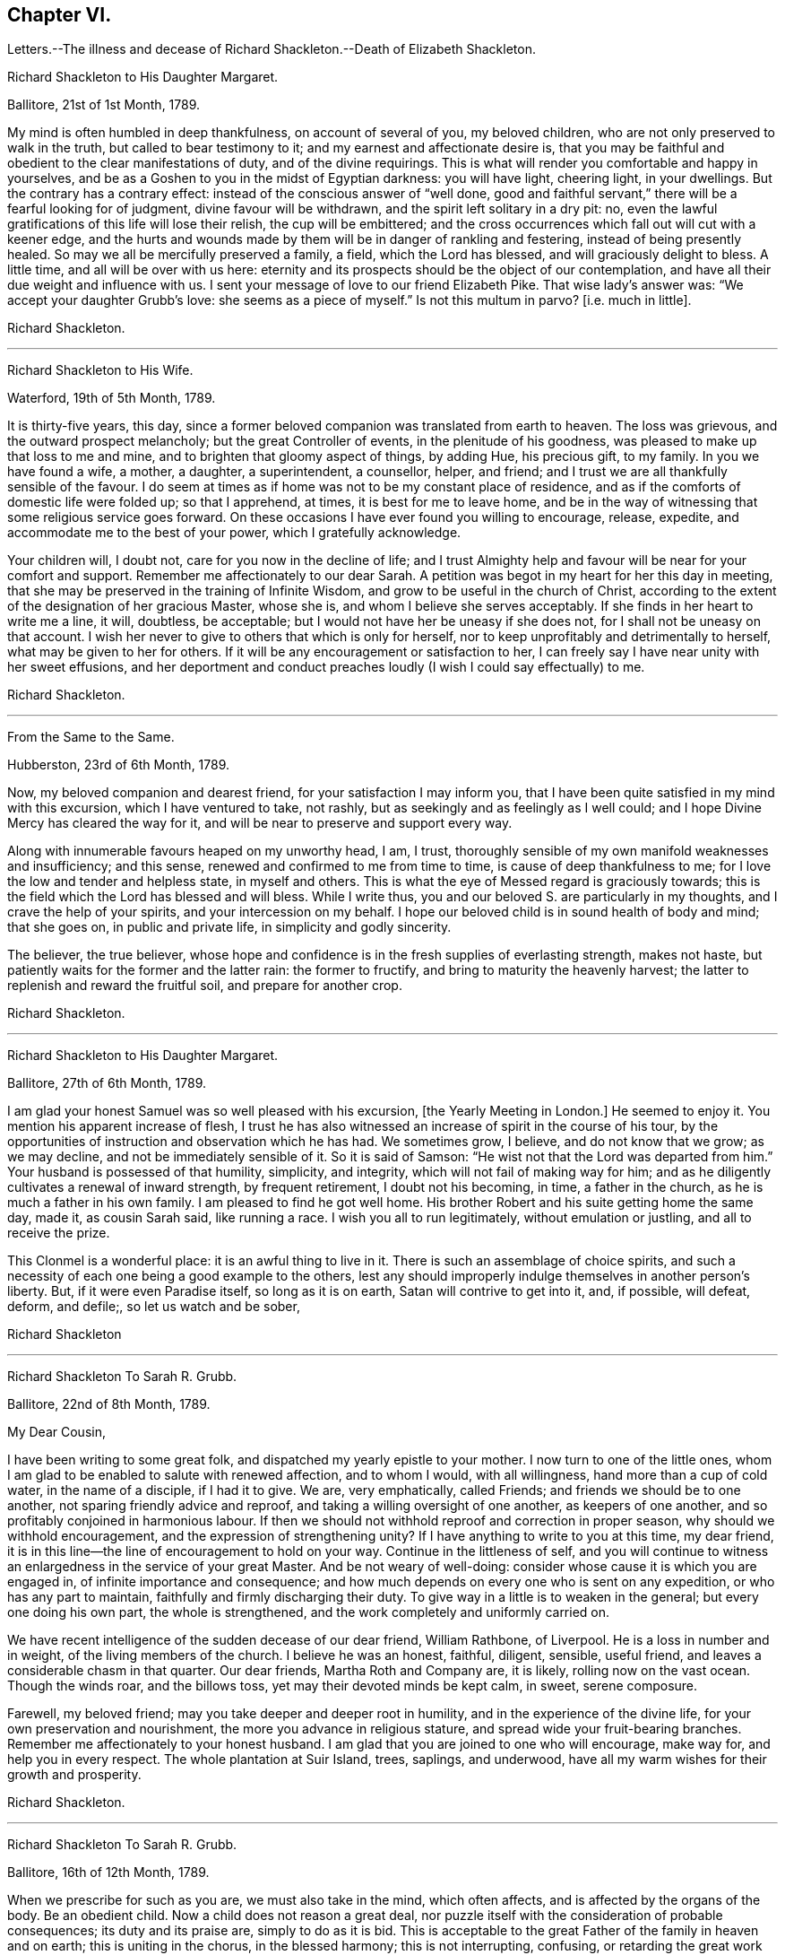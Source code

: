 == Chapter VI.

Letters.--The illness and decease of Richard Shackleton.--Death of Elizabeth Shackleton.

Richard Shackleton to His Daughter Margaret.

Ballitore, 21st of 1st Month, 1789.

My mind is often humbled in deep thankfulness, on account of several of you,
my beloved children, who are not only preserved to walk in the truth,
but called to bear testimony to it; and my earnest and affectionate desire is,
that you may be faithful and obedient to the clear manifestations of duty,
and of the divine requirings.
This is what will render you comfortable and happy in yourselves,
and be as a Goshen to you in the midst of Egyptian darkness: you will have light,
cheering light, in your dwellings.
But the contrary has a contrary effect: instead of the conscious answer of "`well done,
good and faithful servant,`" there will be a fearful looking for of judgment,
divine favour will be withdrawn, and the spirit left solitary in a dry pit: no,
even the lawful gratifications of this life will lose their relish,
the cup will be embittered;
and the cross occurrences which fall out will cut with a keener edge,
and the hurts and wounds made by them will be in danger of rankling and festering,
instead of being presently healed.
So may we all be mercifully preserved a family, a field, which the Lord has blessed,
and will graciously delight to bless.
A little time, and all will be over with us here:
eternity and its prospects should be the object of our contemplation,
and have all their due weight and influence with us.
I sent your message of love to our friend Elizabeth Pike.
That wise lady`'s answer was: "`We accept your daughter Grubb`'s love:
she seems as a piece of myself.`"
Is not this multum in parvo?
+++[+++i.e. much in little].

Richard Shackleton.

[.asterism]
'''

Richard Shackleton to His Wife.

Waterford, 19th of 5th Month, 1789.

It is thirty-five years, this day,
since a former beloved companion was translated from earth to heaven.
The loss was grievous, and the outward prospect melancholy;
but the great Controller of events, in the plenitude of his goodness,
was pleased to make up that loss to me and mine,
and to brighten that gloomy aspect of things, by adding Hue, his precious gift,
to my family.
In you we have found a wife, a mother, a daughter, a superintendent, a counsellor,
helper, and friend; and I trust we are all thankfully sensible of the favour.
I do seem at times as if home was not to be my constant place of residence,
and as if the comforts of domestic life were folded up; so that I apprehend, at times,
it is best for me to leave home,
and be in the way of witnessing that some religious service goes forward.
On these occasions I have ever found you willing to encourage, release, expedite,
and accommodate me to the best of your power, which I gratefully acknowledge.

Your children will, I doubt not, care for you now in the decline of life;
and I trust Almighty help and favour will be near for your comfort and support.
Remember me affectionately to our dear Sarah.
A petition was begot in my heart for her this day in meeting,
that she may be preserved in the training of Infinite Wisdom,
and grow to be useful in the church of Christ,
according to the extent of the designation of her gracious Master, whose she is,
and whom I believe she serves acceptably.
If she finds in her heart to write me a line, it will, doubtless, be acceptable;
but I would not have her be uneasy if she does not,
for I shall not be uneasy on that account.
I wish her never to give to others that which is only for herself,
nor to keep unprofitably and detrimentally to herself,
what may be given to her for others.
If it will be any encouragement or satisfaction to her,
I can freely say I have near unity with her sweet effusions,
and her deportment and conduct preaches loudly (I wish I could say effectually) to me.

Richard Shackleton.

[.asterism]
'''

From the Same to the Same.

Hubberston, 23rd of 6th Month, 1789.

Now, my beloved companion and dearest friend, for your satisfaction I may inform you,
that I have been quite satisfied in my mind with this excursion,
which I have ventured to take, not rashly,
but as seekingly and as feelingly as I well could;
and I hope Divine Mercy has cleared the way for it,
and will be near to preserve and support every way.

Along with innumerable favours heaped on my unworthy head, I am, I trust,
thoroughly sensible of my own manifold weaknesses and insufficiency; and this sense,
renewed and confirmed to me from time to time, is cause of deep thankfulness to me;
for I love the low and tender and helpless state, in myself and others.
This is what the eye of Messed regard is graciously towards;
this is the field which the Lord has blessed and will bless.
While I write thus, you and our beloved S. are particularly in my thoughts,
and I crave the help of your spirits, and your intercession on my behalf.
I hope our beloved child is in sound health of body and mind; that she goes on,
in public and private life, in simplicity and godly sincerity.

The believer, the true believer,
whose hope and confidence is in the fresh supplies of everlasting strength,
makes not haste, but patiently waits for the former and the latter rain:
the former to fructify, and bring to maturity the heavenly harvest;
the latter to replenish and reward the fruitful soil, and prepare for another crop.

Richard Shackleton.

[.asterism]
'''

Richard Shackleton to His Daughter Margaret.

Ballitore, 27th of 6th Month, 1789.

I am glad your honest Samuel was so well pleased with his excursion,
+++[+++the Yearly Meeting in London.]
He seemed to enjoy it.
You mention his apparent increase of flesh,
I trust he has also witnessed an increase of spirit in the course of his tour,
by the opportunities of instruction and observation which he has had.
We sometimes grow, I believe, and do not know that we grow; as we may decline,
and not be immediately sensible of it.
So it is said of Samson: "`He wist not that the Lord was departed from him.`"
Your husband is possessed of that humility, simplicity, and integrity,
which will not fail of making way for him;
and as he diligently cultivates a renewal of inward strength, by frequent retirement,
I doubt not his becoming, in time, a father in the church,
as he is much a father in his own family.
I am pleased to find he got well home.
His brother Robert and his suite getting home the same day, made it,
as cousin Sarah said, like running a race.
I wish you all to run legitimately, without emulation or justling,
and all to receive the prize.

This Clonmel is a wonderful place: it is an awful thing to live in it.
There is such an assemblage of choice spirits,
and such a necessity of each one being a good example to the others,
lest any should improperly indulge themselves in another person`'s liberty.
But, if it were even Paradise itself, so long as it is on earth,
Satan will contrive to get into it, and, if possible, will defeat, deform, and defile;,
so let us watch and be sober,

Richard Shackleton

[.asterism]
'''

Richard Shackleton To Sarah R. Grubb.

Ballitore, 22nd of 8th Month, 1789.

My Dear Cousin,

I have been writing to some great folk, and dispatched my yearly epistle to your mother.
I now turn to one of the little ones,
whom I am glad to be enabled to salute with renewed affection, and to whom I would,
with all willingness, hand more than a cup of cold water, in the name of a disciple,
if I had it to give.
We are, very emphatically, called Friends; and friends we should be to one another,
not sparing friendly advice and reproof, and taking a willing oversight of one another,
as keepers of one another, and so profitably conjoined in harmonious labour.
If then we should not withhold reproof and correction in proper season,
why should we withhold encouragement, and the expression of strengthening unity?
If I have anything to write to you at this time, my dear friend,
it is in this line--the line of encouragement to hold on your way.
Continue in the littleness of self,
and you will continue to witness an enlargedness in the service of your great Master.
And be not weary of well-doing: consider whose cause it is which you are engaged in,
of infinite importance and consequence;
and how much depends on every one who is sent on any expedition,
or who has any part to maintain, faithfully and firmly discharging their duty.
To give way in a little is to weaken in the general; but every one doing his own part,
the whole is strengthened, and the work completely and uniformly carried on.

We have recent intelligence of the sudden decease of our dear friend, William Rathbone,
of Liverpool.
He is a loss in number and in weight, of the living members of the church.
I believe he was an honest, faithful, diligent, sensible, useful friend,
and leaves a considerable chasm in that quarter.
Our dear friends, Martha Roth and Company are, it is likely,
rolling now on the vast ocean.
Though the winds roar, and the billows toss, yet may their devoted minds be kept calm,
in sweet, serene composure.

Farewell, my beloved friend; may you take deeper and deeper root in humility,
and in the experience of the divine life, for your own preservation and nourishment,
the more you advance in religious stature, and spread wide your fruit-bearing branches.
Remember me affectionately to your honest husband.
I am glad that you are joined to one who will encourage, make way for,
and help you in every respect.
The whole plantation at Suir Island, trees, saplings, and underwood,
have all my warm wishes for their growth and prosperity.

Richard Shackleton.

[.asterism]
'''

Richard Shackleton To Sarah R. Grubb.

Ballitore, 16th of 12th Month, 1789.

When we prescribe for such as you are, we must also take in the mind,
which often affects, and is affected by the organs of the body.
Be an obedient child.
Now a child does not reason a great deal,
nor puzzle itself with the consideration of probable consequences;
its duty and its praise are, simply to do as it is bid.
This is acceptable to the great Father of the family in heaven and on earth;
this is uniting in the chorus, in the blessed harmony; this is not interrupting,
confusing, or retarding the great work of "`glory to God,
and good-will to men,`" but it is promoting and forwarding it,
according to the Divine will.
"`The stars in their courses fought against Sisera;`"
and of whatever degree in the heavenly host,
my beloved friend, you may esteem yourself to be,
(and I am sure I care not how little that is in your own eyes,) be encouraged
to persevere in unreserved dedication of all to the cause of Christ.
The kingdoms of this world seem in an unusual ferment;
and the bottom on which the false religions of it are founded, is altogether slight,
precarious, and uncertain.
Who knows how near the hour may be,
when it shall please the Omnipotent to rend the veil
which obscures the spiritual sight of mankind,
and to reveal himself to the human species in a more general way?
saying, as at the beginning of the creation, "`Let there be light, and there was light.`"
May you, who are called and chosen, and furnished for the Master`'s service,
be disencumbered, and ready willingly to run on his errands, with an "`Here am I,
send me;`" diligently attending to the fresh pointings and directions of wisdom,
in the course of your service.
So will the great and glorious work be likely to prosper in your hands,
and your peace will run down as a river in the present life,
bearing and supporting your spirits till you are conveyed
to the ocean and fulness of everlasting peace and joy

Richard Shackleton.

[.asterism]
'''

Richard Shackleton to His Daughter Margaret.

Ballitore, 5th of 2nd Month, 1790.

We are mercifully favoured here with pretty good health, except our sweet,
dear little Peggy, who does not yet rub through her complaints;
but as diligent means are used for her restoration,
we cherish a hope it may prove consistent with the Divine will to bless the same.
However that may be, submission and resignation are our duties.
Much severer trials may yet await us,
than the translation of the spirit of an innocent child,
from a scene of conflict and danger, to everlasting safety and happiness.

I think you are quite right in paying all proper attention
to the facilitating your husband`'s leaving home,
and getting the benefit of solemn feasts as well as yourself.
Those who are often much hampered with worldly cares
are necessarily covered with the dust of them.
They need to be often shaken from this dust,
that it may not lie so long as to sully their garments.
Turning the back to the world for a season, and giving up to those solemnities,
I believe, are often attended with beneficial consequences.
The women dwell more ex-officio in the quiet habitation,
are less exposed to the spots of the world.
I am glad to be well assured that your husband and you earnestly
seek each other`'s improvement in the best things,
and are as desirous each for the opportunity of the other`'s spiritual advantage,
as his or her own.

Richard Shackleton.

[.asterism]
'''

Richard Shackleton To Sarah R. Grubb.

Ballitore, 11th of 2nd Month, 1790.

My Dear Cousin,

Your last written communications to me, dated the 1st day of this year,
were very acceptable.
The extracts of letters received from France, and from our dear friend Rebecca Jones,
were a highly-pleasing treat;
and all this furnished at a time when you were wading in the deeps,
engaged with sore conflict of mind, and wrestling for a mixture of condescending mercy.
To think of fitting out an entertainment for me in such circumstances,
was an argument of true friendship and true humility;
and your increase in these two respects, is a particular object of my desire for you,
both for my sake and your own.
Well, dear friend, you were helped over that mountain also,
the visit to Kinsale and the prison there.
I congratulate you thereupon, and expect you will be still further instructed,
disciplined, and modelled, by these further sufferings and rejoicings;
so that you will become more and more an obedient child, ready at a beck to run,
and do the will of your Father who is in heaven.
I was, and am also glad at heart,
that our beloved E. P. is so completely reduced and moulded--so willing to be anything,
as well as nothing.
Well, it is certainly the most spiritually-politic way:
it saves the poor creature a great deal of trouble, to give up at once;
not to be trifling and tampering about articles of capitulation,
but surrender at the discretion of the conqueror.
Salute that dear child, for my wife and me, with much affectionate nearness.
I wrote to her in answer to her last.
If she has any good news to tell me, I care not how soon she communicates it;
if the contrary, I have a heart willing to share in her troubles.

How closely are even the favoured of Heaven sometimes tried,
about the means of providing outward necessaries! that their diligence in worldly
business and their fervency of spirit may be stimulated at the same time;
that they may be stirred up to exercise an assiduous, prudent care in their occupations,
and yet be taught that the fruit of their labour depends
altogether on Him who alone can give the increase.
There is a need of more fathers and mothers among us;
such as seek not the sordid gain of preeminence; but who,
though men in religious understanding, are children, as to a humble, happy,
tractable disposition of mind: such as are meek, compassionate, benevolent, forgiving,
preferring others before themselves; or, in a word, such as have put on Christ,
and keep on them that blessed clothing.
I hear with much satisfaction, one good report or other of some of you thereaway.
I wish the babes and sucklings may be strengthened to do their part;
for a great deal depends on that class thriving, and doing their duty.
To be mercifully preserved from material injury, in passing through the child`'s state,
affords good hopes of arriving at the measure of stature and capacity,
designed by Infinite Wisdom.
I like the last communications from France which you sent me.
When you hear from that visited, agitated country,
I doubt not you will be kind enough to communicate.

Desiring your continued increase in good, and expecting to be favoured with a visible,
manual token of your remembrance, when a favourable coincidence shall fall out,
with dear love to you and cousin Robert,

I remain your very affectionate kinsman,

Richard Shackleton.

[.asterism]
'''

Richard Shackleton To John Thorp.

Ballitore, 14th of 3rd Month, 1790.

It is not a time for servants who have been trained in a holy discipline,
fitted and prepared by various previous dispensations,
instructed to know the Master`'s will, and practised in the performance of it:
it is not a time for such to be as idle, indifferent spectators, serving themselves,
and neglecting the Master`'s business.
The cause which the Son of God introduced upon earth,
which he promulgated by his own authority, confirmed by miracles,
and sealed by his blood; a cause which involves in it life and immortality,
and everything that is truly good in time and in eternity;
this is certainly to be faithfully espoused, and diligently promoted among men,
according to the ability imparted.
So thought our predecessors, and left behind them a most striking example of diligence,
fortitude, perseverance, and patience in grievous and long-continued sufferings.
They knew that the term of this life was short,
and that what they had in commission to the people
of that generation was of infinite importance;
so that they lost no time in delivering their Lord`'s message,
and forwarding his business with care, fidelity, and dispatch.
"`Go and do likewise.`"

I gratefully accept the salutation of my honoured friend, Sarah Taylor,
and I also accept her excuse for not writing to me.
She has done what she could, (I believe,) through a long life,
in a far more noble and useful line;
and I would not begrudge her now to sit down and
eat the fruits of her industry--to tarry at home,
and divide, among her friends and neighbours,
the precious spoil won by her honest services.

Richard Shackleton.

[.asterism]
'''

Richard Shackleton to His Daughter Sarah.

Ballimurry, 14th of 4th Month, 1790.

I cannot say when I shall get home.
I mean to do all about staying and going, as well as I can;
and I have a hope that a way will be cast up for poor, blind me, that will be best.
I have been hitherto mercifully and graciously helped; and therefore,
if I be preserved from evil,
I trust the same kind hand will continue to support and direct.
It is my principal dependance.
I have little or no confidence in the flesh, in my own talents, abilities, or contrivance.

My poor families with you are the subject of my deep travail,
with earnest desires for your help,
and for the interference and blessing of Heaven among, and upon you;
particularly and especially your dear mother is the object of my faithful,
affectionate solicitude, who so generously and freely gives me up,
and takes care for me at home and abroad.
So may we be united and bound up together all in the spiritual relation,
mercifully taken and kept under the notice, and forming,
and direction of the heavenly hand,
all children of the same everlasting Father and Friend.
And may you, my dear Sarah, continue to be an example to us all in watchfulness,
innocence, simplicity, and dedication.
Look not too far before you;
take not into your view and contemplation too great a field of labour at a time,
which may intimidate and discourage you; but whatever little matter you find to do,
do it in the present might.
As was said to Moses, "`I Am has sent you.`"
Then retire to your own closet, and hearken to the secret intimations whispered there,
endeavouring to shut out all the redundance of reasoning and imagination,
which will be apt to intrude and mix there;
remembering that that which is born of the flesh is only flesh,
and profits nothing there;
flesh and blood not being capable of entering into the spiritual kingdom.

Richard Shackleton.

[.asterism]
'''

Richard Shackleton to His Wife.

London, 2nd of 6th Month, 1790.

Did I mention that this yearly meeting ordered a commodious place to be purchased,
and edifices to be erected here,
for the more convenient reception and holding of the yearly men`'s and women`'s meeting?
for which purpose they directed ten thousand pounds to be raised.
Though this was only an external matter,
yet it was carried through the meeting with such unanimity, dignity,
and nobility of spirit, that all within me was prostrated in thankfulness,
as at the footstool of the throne as when the outward temple was to be built,
and the people offered so willingly.
I more and more find this yearly meeting lie close to my heart.

Richard Shackleton.

[.asterism]
'''

Richard Shackleton To Sarah R. Grubb.

On her setting out on her second visit to the continent.

London, 5th of 6th Month, 1790.

My Dear Cousin,

I+++.+++ P. informing me that it was necessary to send the enclosed letter under a cover,
I thought I might as well write a few lines on the cover, as send it empty away.
I therefore take the opportunity of saluting you with my best love,
and intimating to you the continued increase of near affection for you.
I believe that the more any are devoted and dedicated
to the promotion of the Christian cause,
and the more diligently they labour therein, that they feel in a stronger degree,
not only the effectual help of the Great Master to their spirits,
but the help of the spirits of their friends, brethren, and sisters.
And as you have set such an example of unreserved submission to the divine will,
and obedience to the heavenly call,
I doubt not your being borne up through the service before you,
to the glory of the great Name,
and the propagation of the blessed gospel of Christ among men.
Rejoice then, my beloved friend, that you are honoured with a part of the ministry;
continue to let it be as your food and drink, your ordinary food,
to do the will of Him who sent you, and to accomplish your allotted share of his work.

I love to reside in the humble valley, and that the precious dew may lie upon my branch.
And thus I wish you, my beloved friends, enlisted, accoutred, engaged,
and committed in the most glorious cause which ever dignified human nature;
that in the nothingness of self, and abasement of the creature,
you may receive your fresh supplies of spiritual
ability from the sole source of all right,
religious qualification.
And if in some places there is not an ear to hear, no opportunity to scatter, go forward,
bearing the precious seed.
I am ashamed to take the liberty thus to write to my superiors;
but interpret it as the effusion of simplicity and love.
Do let us know how you get on every way.
Many are deeply interested in your welfare, and among those,

Your truly affectionate friend and kinsman,

Richard Shackleton.

[.asterism]
'''

Richard Shackleton to His Daughter Margaret.

Ballitore 8th of 7th Month, 1790.

My Dear Margaret,

I have indeed abundant and renewed cause of thankfulness to our Almighty Benefactor,
for his gracious protection still extended,
and his safe conduct of a very poor and helpless creature, home to my family and friends.
I have also humbly to acknowledge the daily supplies every way afforded,
profitable to me, for doctrine, for reproof, for correction,
for instruction in righteousness: thus the rod and the staff, administered in wisdom,
alternately rectify and regulate, assist and comfort;
and so poor pilgrims move along under repeated convictions
of their own infirmities and insufficiency,
and under a renewed experience of continued mercy and divine aid.
The yearly meeting of London seems like a home or habitation to my spirit.
I am dipped there, I trust, in some degree, into the state of the Christian cause,
and engaged in a travail, and secret,
silent wrestling for a blessing on the endeavours of the
faithful in this day for the promotion of it:
this I look upon as my principal business there, though a good deal of other matter,
relative to church-affairs, falls to my lot besides,
and calls for diligent exertion of my best abilities.
Upon the whole, my dear Margaret, I do hope this most important cause gains ground;
and that, though there still remain some fruitless, sapless trees in the wood,
yet a great number of promising young plants have taken strong root downwards,
and are shooting vigorously upwards.
Much depends on their preservation from any annoyance--on their upright growth,
and bearing each their own kind of fruit in due season.
My journey to and from London, and temporary stops at sundry places,
as well as some few excursions in the neighbourhood of London,
were generally attended with satisfaction to my mind.
I renewed precious amity with old surviving friends;
and I met with opportunity of cultivating a pleasing
and profitable intimacy with some new ones.
I saw my friend Burke, had him awhile to myself, and admired and loved him afresh.

Richard Shackleton.

[.asterism]
'''

Richard Shackleton To Sarah R. Grubb.

Carlow, 19th of 7th Month, 1790.

My Beloved Cousin,

My wife and I, and several of us of this monthly meeting,
have been engaged a little at home, in a degree of like labour as engages you abroad.
We have been endeavouring to dress the garden already enclosed,
the soil of which is indeed poor enough, and weeds enow, rooted and running to seed,
in danger of disseminating their own prolific species,
to the deforming of the garden and the annoyance of the hopeful plants.
You are occupied in the wide and wild field,
where there is abundance of rough work to be done, access to be gradually made,
rubbish to be removed, stones to be gathered out,
and the gospel plough and harrow to be introduced.
I have at times been favoured to meet with you there in spirit,
and to desire a blessing on your work.
In so large a field of labour,
your work may indeed seem small and contemptible in your own rational view; but,
as it is said, "`Everything has a beginning,`" be not discouraged; do your part,
and that is enough for you.
Sow the seed in faith, and leave it under the blessing of the Heavenly Husbandman:
other labourers may be sent hereafter into the field, in the progress of the work,
with different tools and instruments, for further service.
The present time, the present might and ability, diligently and rightly employed,
are the most likely means for the business to be effectually promoted,
and for the securing and establishing your own peace, the precious penny,
the inestimable reward.
My fellow-labourers have left me here, as I am so far on my way to Youghall,
where the province meeting is to begin, the 25th instant;
and where I expect to meet with old James Christy, and John Gough,
and several other friends, in order to essay a beginning of the national visit,
which has been appointed here.
I understand John Gough has lately had an alarming paralytic stroke,
which nearly deprived him of the use of one side for some time;
but was so far recovered as to be able to attend their late quarterly meeting near Charlemont,
where he had very acceptable service,
appearing with increasing brightness in his Master`'s cause, who, I trust,
will strengthen him every way for this fresh service.
I love to see people so devoted, so dedicated, so set upon promoting the cause of Christ.

I hold myself much obliged, as I have been much gratified,
by your kind communication from Amsterdam, of the 1st instant.
Continue, my dearly beloved cousin, so to favour me; for you are precious with me,
and your preservation, and perseverance in well doing,
are among those subjects of solicitous travail which are interwoven with my best feelings.
Peace be to you, and peace to your helpers!
The Lord has helped, does, and will help you.

Richard Shackleton.

[.asterism]
'''

Richard Shackleton to His Daughter Margaret.

Ballitore, 23rd of 11th Month, 1790.

My Beloved Margaret,

It was very kind, in your situation, to take the trouble of writing.
We feel indeed for you, and wish it were in our power to afford you any relief.
We have none to send you except our advice, and that I believe you have no occasion for;
for you know where to look for help, and who it is that can say "`peace,
be still;`" and the storms in the moral, as well as in the elementary world,
obey his voice.
But it is often easier to give advice than to take it:
it is easy to recommend resignation; but when the trial comes home to us,
and the exquisitely tender feelings of nature are affected; then to say with the heart,
"`Your will be done!`" is to overcome indeed.
And yet such a victory over humanity may be gained,
and is often gained by the Lord`'s children, in their pilgrimage through this life;
and being strengthened by his love and his power, they can,
in all humility and gratitude, kiss the rod which chastises them, and bless the hand,
which in perfect, though unsearchable wisdom, both gives and takes away.
Our sympathy with you, my dear child, is strong; and our hope, I trust,
is not of the hypocrite, which perishes; our hope is, that you will, in the Lord`'s time,
be raised out of those pits of distress, and having been made a witness of deliverance,
will have experimentally to testify to the sufficiency of that arm of everlasting Power,
which could deliver in such sort,
and to encourage other travellers in the like tribulated path, to hold on their way.

Your son Abraham is in good health, through favour of Providence; a fine, sensible,
well-disposed boy, who, I trust,
will be a comfort and assistance to his worthy father and you.
When I speak of comfort,
I must consequently think of our dear Sarah R. Grubb whom
to have so near you must be pleasing and strengthening.
It is strikingly remarkable, of how singular and manifold service one person is,
whose good natural understanding is imbued with divine wisdom, and who,
in all humility and devotedness, goes on in simplicity, doing the great Master`'s will.
How great then must be the use, and how powerful the effect,
when many such are combined together, assisting and encouraging one another,
and assisted and encouraged by the Head of the church.
So that every individual should look well to themselves,
lest their failure to come properly forward should not only be to their own great loss,
but to the impoverishing and debilitating of the
general effort for promoting the common cause.
I hear that account has been received of the release of our dear friend, William Mathews,
from this warfare.
* * Now,
my dear M. with the one heart of two parents affectionately
solicitous for your happy release,
in due season, from every burden, and that all sorrows may, in the Lord`'s time,
be changed into joy, I bid you most tenderly and cordially farewell.

Richard Shackleton.

[.asterism]
'''

Richard Shackleton To S. G.

Ballitore, 25th of 11th Month, 1790.

My Dear Samuel,

This morning we received the account of my sweet
little grandson`'s transit from earth to heaven;
a happy exchange indeed for him,
without undergoing the troubles and running the risk of length of days.
But I know your tender heart will be grieved, and that such trials deeply affect you.
Let this reflection comfort you:
that your children thus removed are safe and well provided for,
and that you will have no tears to shed for their misconduct.
He who does all things in perfect wisdom, and knows what is best for us all,
thus orders respecting us, that we may by his humbling, refining dispensations,
be made what he would have us to be.

Richard Shackleton.

[.asterism]
'''

Richard Shackleton To Sarah R. Grubb.

Ballitore, 27th of 11th Month, 1790.

My Dear Cousin,

I often crave to be preserved from stealing, and taking the great name in vain; that is,
from unwarrantably and illicitly meddling with religious subjects;
and I hope it is under some of this awful covering and salutary fear,
that I endeavour to keep up a correspondence of this sort,
with a number of dear and intimate friends.
I consider that we have "`gifts differing according
to the grace that is given to us;`" that I have,
when at home, some leisure time; and that I find I have neither a cast, nor liking,
nor capacity for many ordinary affairs, which occupy many people`'s time and talents:
they attend to that which pleases them, and which they understand.
Why may not I attend to that which pleases me, and in which I wish to improve;
provided I neither hurt myself, nor anyone else?
I know that, as good economists, we should have a storeroom in our house,
in which things not needed for present use should be carefully locked up;
and that frugality and industry are very necessary qualities,
as the means of exercising liberality in due season.
To be frugal, not parsimonious; liberal, and not lavish;
is what I think we should endeavour to learn.
But why all this preface?

As I lay awake this morning, you occurred to me; and no wonder,
as you are the frequent companion of my thoughts; you seemed to me rather poor and low,
like myself, and I thought I would try if I could converse with you in this manner.
I do not need to make a flourish in praise of poverty; as some people,
instead of bowing down under, and bearing the cross,
appear to me to ride exultingly and ostentatiously upon it; but I want just to manifest,
by this little token, my sensibility and affectionate sympathy with you.
Neither do I need to give you advice on the occasion.
I am not so vain and foolish as to think you stand in need of my advice.
You are a trained servant,
and are acquainted by this time with your Master`'s ways and manner.
You have, though young in years, been long under his holy discipline,
and know that much exercise, conflict, and probation is continually to be gone through,
in order to be made "`perfect, thoroughly furnished unto all good works.`"
You have drunk deeply of divine consolation,
and you have known a walking in the light of the Lord; yes,
your path has been for a season as the shining light.
No wonder then that in turn you should not only be stripped of your priestly robes,
but compassed with the troubles and perplexities, which belong to us, as being flesh.
I believe, indeed, that those who ascend to the greatest heights of the holy hill,
and as instruments are made most eminently useful;
I believe that those have to descend proportionably into the lower parts of the earth,
and have the greatest need to experience a being buried with Christ,
by baptism into death.
Such is the frailty and fallibility of our compound natures,
that the great Author of them knows there is a necessity for our
undergoing repeated humiliations and abasement of self,
that we may know and feel, and be made thoroughly sensible of this important,
essential truth: that "`we are not sufficient of ourselves even to think any good thing,
as of ourselves, but our sufficiency is of God.`"

It is a considerable comfort to us, that you, my beloved cousin, are got home,
while our dear Margaret has been so tried.
She has lost her little John.
We are in anxious expectation about her, but our hopes overbalance our fears.
We trust that our gracious Benefactor will be mercifully
pleased to bring her through her dreaded conflict,
and restore her to her family, to her friends, and to the church;
which stands greatly in need of well-qualified, experienced, devoted, active members,
who have witnessed the dispensation of preparation for acceptable service.

Farewell, my beloved friend and cousin.

29th. This letter has been delayed; and we have, since it was written,
received the glad tidings that our dear M. had increased her family,
for which I desire to be favoured with a thankful heart.
By Elizabeth Pim`'s letter, I find several of you were bound for Cork.
I might indeed have thought of the quarterly meeting being to be there.
Once more, and evermore, my dear cousin, farewell!

Richard Shackleton.

The following letter, dictated by Sarah R. Grubb, four days before her decease,
in reply to the preceding from Richard Shackleton concludes this interesting correspondence.
Sarah R. Grubb was seized with a fever while at Cork, and died the 8th of 12th month,
1790.

Your salutation met me, though apparently out of course, in the right time;
being under impressions which make time and circumstances of little account,
compared with the unlimited consolations of the Spirit,
or a preparation to receive them at the Divine hand.
My soul, though encompassed with the manifold infirmities of a very afflicted tabernacle,
can feelingly worship, and rejoice in nothing more than this,
that the Lamb immaculate is still redeeming, by his precious blood, out of every nation,
kindred, tongue, and people; and making a glorious addition to the church triumphant,
whose names will stand eternally recorded in the book of life.
I express not these things from a redundancy of heavenly virtue,
but from the soul-sustaining evidence that, amidst all our weakness,
and conflicts of flesh and spirit,
an interest is mercifully granted in Him who gives victory over death, hell,
and the grave.

Sarah R. Grubb.

[.asterism]
'''

Richard Shackleton To Robert Grubb.

Ballitore, 28th of 12th Month, 1790.

Dear Cousin Robert,

I doubt not but you have had many affectionate, sympathizing,
consoling salutations from your numerous friends, in your present solitary state;
and should these be withheld,
yet you know where and in whom are hid all the fresh springs of true consolation,
as well as all the treasures of wisdom and knowledge;
yet I had a mind to throw in my mite of comfort,
having myself been tried in like manner with the privation of a bosom-friend,
and partner in the cares and comforts of this life, and a faithful, religious help-mate.
Infinite Wisdom indeed has seen fit to "`take away from you the
desire of your eyes with a stroke;`" but the reflection of your
having been favoured with so excellent a companion;
the recollection of the many pleasant, profitable seasons which you had together;
and a sense of the spiritual benefit which has accrued from your near connection,
must be at times attended with a savour,
and consolatory feeling which sweetens the bitter cup.
Your tender care of this eminent, honourable servant;
your attention to her needs of every kind;
and your constant promoting and assisting her in her progress in
the great work and service in which she was engaged on earth,
must also be a source of solid satisfaction to your mind,
in the frequent retrospect which you will have to take of
the time of your journeying together in the road of life.
So that I wish you, my dear cousin Robert, to be cheered, to look up,
to be encouraged to attend to the civil and religious
duties of the remaining part of your day;
and to endeavour, by your own spiritual growth in the root of Divine life,
and improvement in holy experience and right capacity for religious service, to make up,
according to your measure, in some part,
the great loss which the church militant has sustained,
by the translation of this noble and splendidly-useful instrument from earth to heaven.

Richard Shackleton.

[.asterism]
'''

Richard Shackleton to His Daughter Margaret.

Ballitore, 25th of 1st Month, 1791.

May we all be preserved objects of gracious, condescending regard;
and if it should please Infinite Wisdom to give any
of us an understanding in spiritual things,
and to qualify us at times a little to handle them, let us,
in all humility and reverence,
receive the commission and command as a favour far
transcending all worldly honours and emoluments;
let us not slight, nor regret, nor repine at the heavenly gift,
but gratefully attend upon it, and use our diligent endeavours to improve it,
to the honour of the giver;
that so our lives may flow on as comfortably as is
to be expected in this mixed state of existence,
under the renewed evidence of Divine approbation;
that we may leave vestiges and way-marks to the succeeding generations,
which they may safely and happily follow; and having had the high honour of being,
in any degree, engaged in the promotion of the reign and government of Christ on earth,
may be eternally happy with him in his heavenly kingdom.

Richard Shackleton.

[.asterism]
'''

From the Same to the Same.

Ballitore, 2nd of 3rd Month, 1701.

My Dear Margaret,

Your mother received yours of 26th ult.
and though you do not speak out, I cannot but think that you dared not stay at home;
so give up cheerfully, and come to this north country.
People may talk of the weight and influence, and respectability of age;
but if younger persons do not go forth in the service, and exert themselves,
the cause will suffer.
I am not for dragging you, my dear child, from your domestic concerns,
which are various and important; but if truth gently draw you,
and whisper that a duty is to be done,
I would have you follow its leadings and secret monitions.
He that made is all-sufficient to preserve: the kine, indeed,
must be allowed to low as they go; the natural part,
to regret the parting with the inexpressibly tender connections left at home;
but the ark of the testimony must be taken out of the land of the Philistines,
and blessed will they be with whom it rests.
So, my dear Margaret, be not dismayed, but if you have heard the call, go forth,
though it may be weeping: bear and scatter the precious seed,
according to heavenly direction, and there is no doubt but peace will be the crown.
Your sister Sarah holds herself in readiness to go with Mary Dudley.
I hope it is right, but I am sure it is a close trial to us.
I feel a soft part in my nature: nature must get vent.

Richard Shackleton.

In this year, (1791,) Mary, third daughter of Richard Shackleton,
was married to William Leadbeater.

Elizabeth Shackleton to His Son-In-Law Leadbeater.

Lurgan, 13th of 4th Month, 1791.

Dear William,

Having written to your mother, and the rest of our children in Ballitore,
I thought it would not be unacceptable to you to be remembered likewise in this manner.
So, my dear William, trouble comes to all the race of men:
it is the condition of our nature, and no doubt necessary for us.
May you and your dear companion not be too much wrapped up in each other,
but in the time of outward tranquillity, and respite from heavy affliction,
seek diligently to get settled in some hiding-place in that rock,
the inhabitants whereof find a shelter from the storms; yes,
and at times sing in secret for very joy of heart.
It will be a very capital favour to be rightly helped through the present service:
it is difficult and dangerous--requires meekness of wisdom indeed.
I wish that you, who are young, may keep very constantly going to school;
that so you may be learning more and more every day,
and be more and more qualified to understand and
to teach the living lessons of pure Christianity.
This knowledge is indeed worth aspiring after.
It comprehends life eternal: it is not seated in the head, the region of the imagination,
but it occupies the heart; and, like the sense of feeling, pervades the whole inward man.
You know, dear William, something of this Divine nature:
it was the precious sense of it which caused in you such a disrelish for insipid,
lifeless, outward, unsubstantial forms.
Continue to hunger and thirst after it, and it alone, and in due season you will be fed.
Be content, yes, glad to be preserved one of the babes in Christ,
who are nourished by the milk of the word;
and not one of the wise and prudent of this world,
from whom the gospel of life and salvation is impenetrably hid.

M+++.+++ W. shines in her gift; our dear M. G. in her line,
appears clothed with the spirit of the gospel;
dear S. W.`"s little effusions are very acceptable; R. G., I hope, well concerned.
So we are getting on as well as we can, cautious and fearful, that so we may do no hurt.

Richard Shackleton.

[.asterism]
'''

Richard Shackleton to His Wife.

Lurgan, 19th of 4th Month, 1791.

The good and gracious Master would favour and overshadow with his goodness, but vain,
vain man, letting in another power to rule and sway,
the rain from heaven falls unprofitably, as it were, on the troubled sea.
However, in this we have satisfaction, that we have laboured plainly, honestly, tenderly,
respectfully, and firmly, both publicly and privately,
in order to bring into the unity and harmony, and to defeat the enemy`'s designs;
but I fear little is effected, besides bearing our testimony against that which is wrong,
and lifting up the standard of peace and concord.
The Lord grant that the princes among the people may flock to it!
Then I believe religion would flourish in this flourishing province.
You may think, my dear love, from this description,
that we have had a troublesome time of it.
Meekness of wisdom was the word, and I hope it was in a good degree kept to;
but though Moses was the meekest of men, he was also an undaunted warrior,
and fought with ardour to get the enemy of the true seed cast out of the land.

The monthly meeting proved a favoured, owning, bowing season.

Richard Shackleton.

[.asterism]
'''

From the Same to the Same.

London, 12th of 5th Month, 1791.

Last afternoon I attended another sitting of the Committee on the Queries.
It is a very difficult job to get on with;
there is so much critical accuracy about choice of words.
I had to rub up my old Greek, and to give my interpretation of a word,
in the original language of the New Testament.
However, I felt the Power, which gathered us to be a people, near,
as they were framing and fashioning patterns for the discipline of the church;
and I bowed in humility and thankfulness to the Power, and travailed for a blessing,
on the endeavours used for the preservation and strengthening of
that which yet remains of glory and excellence among us.
My cry also was, and is, for wisdom,
that I may be instructed to behave myself aright in the house of God;
and if I meddle at all, that it may be with clean hands and a wise heart.
There is too much of the mere natural and superficial among us:
there is need of going deeper down than many do.
These things, the propagation and promotion of vital Christianity, are solemn, awful,
and ponderous.
Who is sufficient for them?
Not the wise and learned in the wisdom of this world;
not the rich and great in earthly possessions and rank;
not the prudent and crafty in human policy;
but those whose sufficiency is of and from the Lord Almighty,
who have no confidence in that part of themselves which appertains to the flesh;
who are as willing to be nothing as anything,
and who seek not themselves nor their own honour,
but the honour which comes from God only.
And such, I am persuaded, are still mercifully preserved.
It is not in the power of our nature to acquire the knowledge of the truth;
it is not in us to retain it in our experience; but we may very easily and readily,
as in a moment, dissipate, squander it away, and lose it forever.
Yes, while we preach to others; while we handle the law and support the testimony,
we may, without watchfulness and religious fear, become cast away from Divine favour,
and die to any sensations of good, or capacity to do good.
So let us fear as well as love, and be sure to take heed to ourselves first,
then to the flock, the sheep, and lambs of Christ,
if indeed we feel that we are appointed by the chief
Shepherd to take any oversight thereof.

Richard Shackleton.

[.asterism]
'''

Richard Shackleton to His Daughter Mary Leadbeater.

1791.

I earnestly desire your particular attention to your mother.
Bear with her infirmities, prevent her wishes, supply her needs,
and lighten my absence to her in every respect, as much as is in your power.
You know the tenderness of the conjugal tie, and therefore you will bear with me.
I am persuaded that your husband, who is the very model of good nature, humanity,
and equanimity, will do his part of this business.

Richard Shackleton.

[.asterism]
'''

Richard Shackleton to His Son.

London, 18th of 5th Month, 1791.

Alterations, changes, dismemberments, etc. will fall out in families.
May we each seek to get settled on that which is unchangeable;
that in whatsoever proportion prosperity and adversity, things pleasant and disagreeable,
be mingled in the cup of life,
we may take it patiently and resignedly at the Lord`'s hand.
So will it be a cup of blessings to us: we shall be strengthened with effectual help,
and take courage to proceed to the end of our journey;
where the great plus ultra will open upon us, where is no mixture, no sorrow, sighing,
nor sickness, but joy everlasting upon the heads of the faithful, devoted,
humble followers, of our Lord and Saviour Jesus Christ.
The close of the business last evening was the reading of the testimonies
concerning our late beloved Sarah Robert Grubb.
It was a very solemn time.
Joseph Gurney Bevan read audibly and feelingly:
Lewis Majolier stood by and looked on the writing as the other read,
that he might the better collect the sense of a language
in which he was but little versed.
When Joseph Gurney Bevan had finished reading,
L+++.+++ M. asked permission to add his verbal testimony, which he did in a few sentences,
very explicitly, properly, and feelingly.
Joseph Gurney Bevan interpreted for him, sentence after sentence, as the other spoke,
in a very clear, intelligible manner.
The solemnity was great, the audience was very large; and, I believe, much pleased,
and I hope edified by the whole transaction.
For my part I was favoured to feel deeply, and to mourn, as I would wish,
the church`'s loss.
So much for that bright star, now set forever to this lower world.

Richard Shackleton.

[.asterism]
'''

Richard Shackleton to His Daughter Margaret.

Colebrook Dale, 4th of 6th Month, 1791.

My Dear Margaret,

Believing it will be acceptable to you to hear from me,
I take up the pen at the house of our friend, Richard Reynolds, and have,
through the continued kindness of merciful Providence,
to inform you that I am in good health, enjoying the converse of friends,
whom I feel near to my heart,
and to whose hearts I have abundant reason to think I am nearly united.
Deborah Darby`'s presence would indeed consummate our social felicity;
but I believe she is rightly employed about her Master`'s business, from which,
neither the partiality of special friendship, nor maternal tenderness for her children,
who are here during school vacation, have attraction sufficient to draw her.
She and Rebecca Young are on their way from yearly meeting, visiting meetings, families, etc.
They are not likely to arrive here during our stay.
The yearly meeting was large, and, I hope, solemn.
I hope also that it was renewedly felt and experienced, that,
notwithstanding lamentable declension and dimness may be acknowledged,
our religious society is still owned a chosen people,
among whom the livery oracles are deposited,
the gifts and graces of the spirit are bestowed,
and the principles of pure and genuine Christianity are professed.

Much time had been previously employed, and during intervals continued to be employed,
about modelling new sets of queries: this furnished ample scope for argumentation, etc.
For my part, through the most merciful and gracious condescension of the Lord Almighty,
if in humble reverence I may so presume to say, I was satisfied,
having several times got down to my own hole in the rock,
the secret place of the stairs assigned me.
In that domicilium, that little mansion, I am not only content, but thankful to dwell.
May but the hand of Omnipotence preserve me there! for even
there the enemy will endeavour to make an entrance,
and defile, and defeat, and destroy if he can;
for that is the work of his cruelty and malice.

I doubt not that our beloved Elizabeth Pim would communicate to
you some intelligence respecting the women`'s yearly meeting,
etc. which her valuable sister G. would send her.
This dear sister grows, I hope, in a capacity for religious service,
and in the qualifications of a mother in Israel.
May they both grow together in the Lord:
so will their labours and their example be of singular use in their day,
and infinite and glorious will be their recompence of reward.

James Lecky, Anna Taverner, and I, set out from Worcester yesterday,
and arrived in the evening at this highly-favoured spot,
where we are most kindly and cordially entertained.
I expect we shall stay for the meeting here tomorrow,
and next day set off for Manchester, in order to pay a visit to dear Sarah Taylor, who,
we understand, appears to be near launching out of time, into, no doubt,
a blissful eternity.
If we can receive her last blessing, it may, perhaps, help us on our way.

And now, my beloved Margaret, having given you, historical, and all as it occurred,
I must draw to a conclusion.
You know that you are exceedingly near and dear to me,
and that your poor father`'s chief joy is to see, to be sensible,
that the children of the elect lady walk in the truth.
You have received a heavenly gift, let it be of whatever denomination it may.
What matters the name of it?
Attend upon it, prize it: it is the wisdom which is more precious than rubies.
Exercise it when the great Master bids; when he comes, calls for you, singles you out,
and puts you forth in any little service.
This is the way for the waters of this life`'s afflictions
to be changed into the wine of the kingdom,
and for the sorrows and perplexities of this world to be turned into heavenly joy.
Nothing short of hearkening and obeying will do; but diligently hearkening,
and faithfully obeying will do--will do all for you, and more than you can ask or think.

Farewell, my dearly beloved child.
Remember me affectionately to your worthy husband, sweet children,
all relations and friends.
I must particularize my dear E. P.

Richard Shackleton.

[.asterism]
'''

Richard Shackleton to His Wife.

Manchester, 7th of 6th Month, 1791.

Sarah Taylor, to all appearance, is not likely to hold out many weeks.
Good was evidently near her, and her door of utterance was open.
She spoke feelingly of that ocean of love and life,
which had been much the companion of her thoughts, and into which +++[+++I trust]
her cloudless sun was about to set forever.

We spent a few days at Colebrook Dale to satisfaction,
to which the company of R. R. did not a little contribute.

Richard Shackleton.

[.asterism]
'''

Richard Shackleton to His Daughter Margaret.

Ballitore, 23rd of 8th Month, 1791.

Who is exempt from trials and temptations?
This life is the field of battle,
and our most dangerous enemies are those of our own house.
May the lamp of God, in the temple of our hearts,
be kept still renewed and replenished with heavenly oil,
that we may have a clear sight of what is doing within us,
lest we should think otherwise of ourselves than we really are.
Purity of heart is a main qualification for any service in the church of Christ;
let us then use all diligence to obtain and retain this precious state.
"`Blessed are the pure in heart, for they shall see God.`"
They shall clearly discern the things which belong to his kingdom,
and when they speak of them, it will be of what they have seen with their spiritual eyes,
and what they have "`looked upon;`" what has been brought
by the Holy Spirit before their internal view,
as an object of contemplation for themselves,
and a subject which they are authorized to handle with clean hands,
and with hallowed lips to communicate to others.
Your effusions in this line, my dear M. according to the best of my apprehension,
are thus sanctified and commissioned.
I have had near unity with them, and I would have you, my dear child,
to "`thank God,`" that it has been his good pleasure thus to honour you with his commands;
and I wish you also to "`take courage,`" and proceed in the exercise of your gift.
Let your heart keep the commandments of wisdom, and the law of the spirit;
"`for length of days, and long life, and peace shall they add to you.`"

Farewell, my dear child; I am thankful that I am your affectionate father,

Richard Shackleton.

[.asterism]
'''

From the Same to the Same.

Ballitore, 22nd of 11th Month, 1791.

My Beloved Margaret,

I was favoured with your very acceptable letter,
and join you in gratitude for your getting so bravely home, and finding all so well.
Numberless are the favours, known and unknown, which we are made partakers of,
by the gracious interposition and ordering of our bountiful Creator and preserver.
May they all conspire to raise in us desires to serve him according to his will,
and may we manifest our gratitude by our filial obedience.

I gratefully and greatly admire at my enjoying so considerable a share of health.
Several of us attended our meetings for discipline at Carlow, the 18th inst.
A+++.+++ T. was with us, exercising her gift in public,
and completing what remained of her visit to families there,
which she has now performed throughout our monthly meeting.
Well, I do love to see business, the Lord`'s business, going forward,
and the youth stepping into their lots, lively, experimental witnesses,
of the power of an endless life; fresh, feeling, and full of good matter;
loving their Master, and willing to give that proof of it which he peculiarly required,
that is, to feed his lambs and his sheep.
A little longer time and we are numbered to the silent grave,
in common with all the generations which have been before us.
Let us then, while we are here,
seek for help to do our duty acceptably in the sight of our great judge, that so,
at the awful day of decision, our spirits, disrobed of this mortal clothing,
may hear the blessed sentence with unspeakable joy,
and be mercifully separated to eternal felicity.

Richard Shackleton.

[.asterism]
'''

Richard Shackleton to His Wife.

Mountmellick, 29th of 11th Month, 1791.

I know not how it may continue with me,
but I have hitherto felt more of the baptizing power of truth, I think, in this visit,
than I have usually experienced on like occasions.
I do not mean that I have found any increase of religious capacity to move in service,
but my spirit has been engaged in deep travail for the sake of the cause of Christ.
Indeed, this seems the business allotted me:
a silent travail and wrestling of spirit for my own preservation,
and for the return and restoration of our church,
which seems in danger of going back into the wilderness, out of which she came,
in former days, leaning upon her beloved.
It is painful indeed to see that there are so few, in most places,
qualified to answer the necessary calls and duties in religious society; but, I trust,
a number of the rising generation, being sensible that these things are so,
will be stirred up with a noble emulation and godly zeal,
for the promotion of this blessed cause;
in which they will have peace and the favour of their great Creator,
which is far beyond all that this world can afford.

Richard Shackleton.

[.asterism]
'''

Richard Shackleton to his Son.

12th Month, 1791.

It is marvellous how A. T. holds out in the depth of winter:
encompassed with bodily weakness and infirmities,
she struggles to get forward in the work pointed out to her, thinking it, no doubt,
her crown and high honour to be employed in advocating the cause of Christianity;
the most great and glorious which ever existed, or will ever exist among men.
There is much difference of sentiment, much conflict and contention among men,
respecting civil government; but few understand anything about the government of Christ.
His loyal subjects are very few:
very few qualified to espouse and promote his government,
though it is under his government alone that men can be safe, comfortable, and happy.
I wish the youth in our religious society would lay these things to heart,
in a general way, and that such of them as know and feel that those things are so,
would not reason with flesh and blood, nor be disobedient to the heavenly vision,
nor tarry behind the prophet, nor leave him;
but go with him in his successive progress to Bethel, to Jericho, and to Jordan, where,
having rent their own clothes in pieces, and occupied the mantle of the prophet,
(the covering of the spirit, the gift,
the qualification for service,) calling on the Lord God of Elijah,
they would know a dividing of the waters,
and a passing over into the several lots and portions of labour.
This is honour indeed, and worthy of the pursuit of immortal spirits.

The elders, the trained servants, the baptized, baptizing ministers,
are gone and going off the stage: "`Your fathers, where are they?
and the prophets, do they live forever?`"

Richard Shackleton.

[.asterism]
'''

Richard Shackleton to His Daughter Sarah, (Then Attending Samuel Neale.)

Ballitore, 28th of 1st Month, 1792.

We are much concerned that you have no more favourable
account to give us of our beloved Samuel Neale,
whose indisposition, and that of his dear wife, is deeply affecting to us.
His particular, kind, and frequent remembrance of me, is grateful to my heart,
which salutes him in affectionate sympathy,
and earnestly desires that he may be supported every way
under the pressure of the present pungent affliction,
and that my dear friend, his faithful wife, may experience like effectual help.

If we really, truly, and sincerely love the Master,
let us willingly give that testimony of it, which he himself requires;
let us be willing to feed his lambs and his sheep.
There is nothing like obedience, it is even preferred to sacrifice,
which itself is highly excellent.
Obedience makes the Almighty our friend, as Abraham was called God`'s friend:
obedience causes peace and tranquillity at home, without which life is insipid,
unpleasant, if not miserable.
So, my dear Sarah, continue to be a good, obedient child,
that I may continue to be a glad and grateful father.

Richard Shackleton.

[.asterism]
'''

From the Same to the Same.

Ballitore, 16th of 2nd Month, 1792.

Whatever symptoms may attend our dear friend`'s bodily disorder,
the symptoms which you report attending his mind, are salutary and comfortable.
It is a fine thing for him now, that in the time of his health and strength,
and active life, he considered the poor,
(the poor church,) and was willing to spend and be spent, that she might be enriched.
"`Blessed,`" says the royal Psalmist, "`is he that considers the poor;
the Lord will deliver him in time of trouble;
the Lord will strengthen him upon the bed of languishing:
you will make all his bed in his sickness.`"
Present us all to him, as a family that loves and respects him sincerely, and wishes,
if it be the Divine will, that he may yet be restored to his numerous friends,
and fill up his measure of service on earth,
that so he may obtain the full fruition of reward in heaven.
He is seldom out of our waking thoughts, and the best desires which we are capable of,
are fervent on his behalf, not doubting but that,
whatever way Infinite Wisdom shall be pleased to dispose, it will be well,
everlastingly well with him.

Richard Shackleton.

[.asterism]
'''

From the Same to the Same.

Ballitore, 29th of 2nd Month, 1792.

My Dear Child,

Last evening We received the sorrowful tidings of the decisive event,
for which your last had prepared us.
Present your mother and me, and all ours, as one joint family,
which unites in cordial love to, and affectionate sympathy with,
our dear afflicted friend, Sarah Neale.
I feel, I think, that she is supernaturally, effectually, supported in spirit,
under this great trial,
and that she can and does bless the hand which gave and takes away.
See, my dear Sarah, and learn confirmedly by her example,
how happy a circumstance it is to have been enabled to take
the yoke of Christ upon the neck in the early part life;
how such, in time of trouble, and when old age and infirmities increase, have an asylum,
a sanctuary to flee to, wherein they find protection and safety!

Richard Shackleton.

[.asterism]
'''

From the Same to the Same.

Ballitore, 12th of 3rd Month, 1792.

I would not have you be too concise, nor get a habit of concealing and suppressing,
under an apprehension that your communications are little worth.
There is danger on that hand; though, as it grows out of the stock of humility,
it may be said to be erring on the right side, not on the left.
But I would have my beloved Sarah err on no side, but keep in the middle way,
out of all extremes.
"`I +++[+++wisdom]
lead in the way of righteousness, in the midst of the paths of judgment.`"
It is a certain truth, that when any are engaged in the Lord`'s business,
and see the pointings of his hand to particular service,
much trouble would often be saved by simply making
use of the opportunity put into the hand,
and not deferring, procrastinating, and reasoning, till the vision fades,
the understanding becomes clouded, and the strength and spiritual animation is gone.

Richard Shackleton.

[.asterism]
'''

Richard Shackleton To John Thorp.

Ballitore, 3rd of 4th Month, 1792.

It is now above a year since I was favoured with
your very acceptable and instructive letter;
since which I have had the pleasure of personal conversation with you.
The sentiments expressed in your letter, very much accord with my own,
and confirm my experience, so that it seems needless to dwell upon them.
Indeed, as in conversation, so in thus writing, the fresh, unpremeditated,
rising subject, with the fresh life upon it, is only truly pleasing and edifying.

By this time you have felt the loss of your honoured mother, beloved sister,
and faithful friend, Sarah Taylor.
Such a loss is not immediately known to its full extent;
but I think these dispensations are peculiarly useful.
They tend to make the surviving, rightly-concerned, gifted individuals,
still more sensible of their weakness and insufficiency, being thus stripped of,
as it were, collateral strength.
They cause such, under this sense, more importunately to crave Divine help,
trembling for the ark of the testimony, lest in their time,
and while committed to their care, it should fall into the hands of the enemy.
So dwelling here, a growth and increase are, in due time, witnessed:
the little ones are made as Davids, and the Davids as the angel of the divine presence,
ministering joy and gladness,
and kindling those sacrifices which the Lord never did nor ever will despise.
Of what great importance then is it, my beloved friend, that you,
who have received gifts, should not only go down deep, but dwell deep; and,
seeing the works and wonders of the Lord therein,
bring up your stones of memorial from there.
A sound and living ministry is of unspeakable benefit to the church.
The Almighty can do all things by his own immediate power;
but it is his pleasure to make use of the instrumentality of men and women,
in gathering and preserving the Christian church.
Even the head of it desired his immediate followers to pray the Lord of the harvest,
that he would send forth labourers into his harvest.

I fear some too lightly estimate their own qualifications for religious services,
and so fall back in their ranks, and weaken the general cause;
and I fear that sometimes some of our elders, through an excess of caution,
lest they should lift up too much, have been deficient in cherishing as they ought,
and encouraging the "`babes and sucklings,`" out of whose mouth is to be perfected praise.
Therefore there is a necessity to wait to be endued
with that wisdom which is profitable to direct,
that so the understanding of the inward man may be properly illuminated;
and to have the spiritual senses of the inward man quickened and exercised,
that so the understanding may rightly judge of spiritual things.

We too have suffered a general loss in the removal of our friend and brother,
Samuel Neale.
He was a man of a free, open, generous,
candid spirit--of considerable property in the world.
He was a visited and called instrument, a chosen vessel, a brand plucked out of the fire.
He was a baptized and baptizing minister of the gospel,
who spent and was spent in his Master`'s service.
In the active part of his life he travelled on the evangelical errand,
in all parts of the world where Friends were then settled.
For some years last past he grew more infirm, and disabled by bodily disorders;
but bis love to the precious truth,
and his desire to promote the saving knowledge of it was such,
that he still struggled to get out, even among his distant friends.
In the last excursion of the sort which he made, I was with him,
and several other friends.
It was in consequence of an appointment of our half-year`'s meeting,
in which he was free to join.
I did not expect his long surviving that service, and marked the patience, meekness,
humility, and tenderness of his spirit, very much to my satisfaction.
To my satisfaction, also,
I was a witness to the stream of gospel life in which he ministered;
that life in which at the first "`he spoke trembling,
and exalted himself in Israel;`" that life in a remarkable manner
accompanied his effusions through the course of his religious movements,
for above forty years, and evidently crowned his religious labours.
As he was an early and intimate friend of mine, I cannot but feelingly,
though resignedly, mourn his loss.

Richard Shackleton.

[.asterism]
'''

Richard Shackleton to His Daughter Sarah.

Colebrook Dale, 12th of 5th Month, 1792.

It looks as if we should stay here today and tomorrow, as none of our company,
beside myself, have been here before; and this is a princely Seat of hospitality,
from which, and the curiosities of which, I am reluctant to hurry my companions away.
I trust I am in degree sensible who it is that has
turned the hearts of this people towards me,
and who has also given me this sensibility and sensation of humble gratitude:
and there is not a doubt, my dear Sarah,
but that if we be graciously preserved in the way of our duty,
we shall have as much room as will be good for us in the hearts of our fellow creatures.
It is said, I think, that when a man`'s ways please the Lord,
he makes even his enemies to be at peace with him.
How closely then must the sweet union of friends be rivetted in such a case!
May our ways, my dear child, be so directed as more and more to please the Lord;
then I am sure it will be happy for us; our increase will be unto holiness,
and the end everlasting life.

Christ washed the feet of his disciples,
previously to the command that they should wash the feet of one another.
How remarkably cleanness was insisted on, and prescribed under the Jewish dispensation,
and how absolutely necessary it is in these gospel times:
it is necessary not only for beauty, but for strength:
men of clean hands shall wax stronger and stronger.
I have done what I could for you, my dear children, by way of worldly provision.
If I had been more of one of this world`'s children,
probably I should have done more for you in that way.
I have done what I could; and I trust, if you look and lean aright,
He that was mercifully pleased to care and provide for me,
who (in my estimation) am more unworthy, will not fail to care and provide for you,
every manner of way.
Love, and aid, and cherish your dear mother, as you have done.

Farewell, my precious Sarah; your simplicity, faithfulness, and obedience, will, I hope,
ever unite you to my heart;
which earnestly desires (and desires nothing more for you all than)
that you may walk in the fear and wisdom of our great Creator.

Richard Shackleton.

[.asterism]
'''

Richard Shackleton to His Daughter Mary Leadbeater.

London, 19th of 5th Month, 1792 (Dies quern semper acerbum habebo.)^
footnote:[The day on which Richard Shackleton lost his first wife.]

The cordial welcome I received from my very kind friend +++_______+++,
was particularly grateful to me,
and the kindness and attention of his wife are renewedly imprinted on my heart.
Their children too; their children are like Friends`' children,
love the society of Friends,
and are settled in the habits in which they have been brought up; habits of humility,
reverence for the laws and ordinances established among us,
and love and respect for good men.
They are brought up as wise children, who make glad fathers and mothers.

When the mind is relieved and strengthened by supernatural aid, there is a submissive,
patient acquiescence with the divine will; a belief that all that the Lord does is right;
and a humble, stedfast hope, that having been graciously pleased,
in condescending goodness, to love his own (his called, visited, chosen,
preserved children) in the early, inexperienced part of life;
and having manifested his providential care, support,
and supplies throughout their journey, he will love them to the end.
So I hope your dear mother, my precious help-mate,
will not be permitted to sink below measure; but rely on,
and feel underneath the everlasting arm of sure help.
You will, I doubt not, continue to take all necessary, assiduous,
affectionate care of her; and her prospect, whether she looks backward or forward,
as to herself, seems, in my estimation, bright and clear;
so to all-wise and all-merciful Providence, I commit and commend you all.

Richard Shackleton.

[.asterism]
'''

Richard Shackleton to His Wife.

Clonmel, 2nd of 8th Month, 1792.

My nearest natural connections, present or absent, are the objects of my affectionate,
tender, solicitous care, and best thoughts.
I do not often make an excursion of this sort, to gratify paternal love;
but I thought long to get some of the conversation
as well as company of our beloved Margaret:
the latter I had some time ago, but it was attended with very little of the former.
I now and then am, at this season, much gratified with her lively effusions,
and I never was so much pleased with her little flock before.

Richard Shackleton.

[.asterism]
'''

Richard Shackleton to His Daughter Mary Leadbeater.

Clonmel, 4th of 8th Month, 1792.

It is very pleasing intelligence that your mother is as well as usual.
I hope she has by this time got her children with, and about her; and that they,
with the hope of the next generation after you, her grandchildren,
comfort and cherish her.
I wot uneasy at not hearing from some of you;
but a little matter lays my storm pulveris exigui jactu.
I continue, thank Providence, in good health; visiting my friends,
chatting with Margaret, and pondering at times about my own state,
and the state of others.
Providence best knows what is best for us.
He knows how to proportion what is called good and evil in this life,
so as that the aggregate may be most to our advantage; as said the royal psalmist:
"`How precious also are your thoughts unto me, O God!
How great is the sum of them.`"

Richard Shackleton.

[.asterism]
'''

Richard Shackleton to His Daughter Margaret.

Ballitore, 9th of 8th Month, 1792.

We should be pleased with intelligence concerning E. H.
M+++.+++ D. and E. P. a precious triumvirate gone on a high embassy.
It is comfortable to find that the Great Master is thus sending messenger after messenger,
on his holy errands; and that, notwithstanding our lapsed state,
so many are found worthy to be honoured with a commission from the Great King,
and willing to take as it were their lives in their hands, and run to and fro,
that the saving knowledge of God and Christ may be increased in the earth.
* *

Richard Shackleton.

[.asterism]
'''

From the Same to the Same.

Ballitore, 20th of 8th Month, 1792.

I expect to go to Mountmellick tomorrow, to attend the monthly meeting there next day,
and join in a visit to the provincial school.
My precious Margaret, farewell!

Richard Shackleton.

Withdrawn from the busier scenes of life, while their sun descended brightly,
Richard and Elizabeth Shackleton were solicitous,
not only for the welfare of their own family, and the society to which they belonged,
but for the race of mankind.
When Richard Shackleton returned home after journeys taken from motives of duty,
he returned with a thankful and cheerful heart,
although sometimes in tears-- tears springing from grateful sensations;
for he enjoyed all his comforts of every kind; desiring nothing but what was allowable;
and with pious resignation submitted to the bereavements,
which his susceptible nature poignantly felt.
He was indeed greatly favoured in domestic and social life;
and his own company and conversation, while it increased the happiness of all around him,
by that means also increased his own.
He delighted and instructed his associates, because he was humble and condescending:
the gentleman, the scholar, and the Christian were united in his character;
and it was also marked with a simplicity which derogated nothing
from the dignity that pure and undented religion confers.
It was not in the circles of his distant friends or acquaintance,
that this good man appeared to most advantage.
It was by his own fireside,
that his sweetness of temper and his unaffected piety beamed brightest.
His excellent wife was the constant object of his care and affection;
his children also were his companions and his confidents.
He showed them most of the letters which he wrote and received,
and expected like openness from them.
This gave him opportunity to correct their style and their hand-writing, etc.;
and also to judge of the characters of their correspondents,
and to encourage or discourage the friendships they seemed likely to form.
He disapproved the manner that some young persons got into of handling religious subjects,
with which their general conduct bespoke them to be little acquainted;
for though a nursing father to what was good,
he desired not to have this theme introduced without a deep sense of its awfulness.
He often read to his female audience while they sat at work;
and the subjects he chose were likely to "`form the manners, and to mend the heart.`"
Though religious writings, being preferred by him, were frequently introduced,
they were not forced upon his young hearers:
historical events and good moral poetry diversified this entertainment.
He often called to see his neighbours; and bis son`'s house was a second home,
where he loved and was beloved, and where he found his first paternal feelings revived;
while his little grandchildren flocked about him, "`and climbed his knees,
the envied kiss to share.`"
Oh the cheerfulness of a pure mind!
What innocent delight does it extract from every pleasant circumstance.
Whether granted to the happy possessor of such a spirit or to others,
it can appropriate all to its own enjoyment!

Though an almost imperceptible decay of memory,
apparently accompanying a numbness in her right arm, increased upon Elizabeth Shackleton,
these infirmities did not threaten her family with the sudden loss of her;
and Richard Shackleton was favoured with uncommon health,
which seemed to promise long life.
They were universally beloved, and their love was universal;
their years glided on in outward and inward peace, when the stroke of separation came;
grievous to survivors, but doubtless sent in mercy,
to call a faithful servant to meet his reward, and to take him from the evils to come.

Richard Shackleton returned from his last visit to his son and daughter Grubb,
the 8th of 8th month, 1792.
On the 21st he rose early, as he was accustomed to do, bathed, took leave of his family,
and, accompanied by a servant, set out on horseback, for Mountmellick,
to attend the committee for the provincial school.
He left home apparently in usual health and spirits; but his daughter Chandlee,
when he reached her house in Athy, six miles on the way,
thought he did not seem quite well.
However, he proceeded fourteen miles, to Mountmellick,
to the house of his friend John Gatchell.
Not apprehending that he was alarmingly ill, he sat one of the meetings;
but being obliged to go out of the next,
John Gatchell sent Richard Shackleton`'s servant back to Ballitore on the 24th,
to acquaint his family with his indisposition.
His son, and daughter Sarah, immediately went to him:
those who remained at home felt in full force the dread and anguish of suspense.
It was a state they had not long to endure.
It is painful to reflect upon these days; the messages backwards and forwards;
the visits of his children, distressed for both parents; his poor,
feeble wife overwhelmed with grief, and already on her journey to him,
when all was terminated.
This event caused a wide-spreading sorrow, wherever the dear deceased was known;
but bitter indeed were the tears of his wife and children: his little grandchildren too,
young as they were, could most of them feel the pang of separation.

[.asterism]
'''

The Testimony of Carlow Monthly Meeting, respecting Richard Shackleton,
though it alludes to circumstances in his life which
have been narrated in the foregoing memoir,
is here introduced, as containing some particulars of his last illness,
and affording proof of the estimation in which he was held by his friends.

Richard Shackleton was the only son of Abraham and Margaret Shackleton,
respecting whom honourable mention has been made
in a testimony given forth by this meeting,
and was born at Ballitore, the 28th of 7th month, (O. S.) 1726.
Discovering early an inclination for learning, Ins father, who kept a boarding-school,
had him instructed in the necessary qualifications
for assisting and succeeding him in that useful occupation.
An account of the visitations of Divine love mercifully extended to him,
is found in his own writing, in a letter to a near friend, conveying much instruction,
as follows:
"`God Almighty visited my spirit with a sense of his goodness (precious
above all things) in the very early part of my life,
as early as I think I have any remembrance.
He graciously renewed the same divine influence upon my soul,
at various seasons of my childhood and more advanced youth.
This sense and savour was everything needful to me; it was knowledge enough,
strength enough, joy and comfort in abundance:
while in possession of this I lacked nothing; all things as to me were right.
But temptations, suited to my cast and dispositions as a boy, were thrown in my way:
puerile amusements, reading unprofitable, vain books were spread before me,
and I was at times taken in the snare.
When the heart gave its preference to these gratifications, the heavenly guest withdrew,
and would not reside with such rivals.
Yet good and gracious was the Lord, who, notwithstanding my unfaithfulness,
would knock again for an entrance, and offer again to visit;
and as I opened the door of my heart,
(or rather He opened by his spirit,) he came in with the power of his judgments,
and by his operative word burned up the chaffy, combustible nature;
and this office being over, remained a flame of pure and heavenly joy.
So I experienced him to be not only a jealous God, but a consuming fire.
Thus, with these alternate visits and conflicts,
I went on till I grew to a more advanced stage of youth; then the subtle nets of glossy,
worldly wisdom, and the toils of youthful lasts, which war against the soul,
proved too strong for me,
and often carried my vessel back again down the stream of natural inclination.
Arrived at manhood, and being about to settle in life,
a high hand arrested me in my course, showed me my state of alienation,
and the impossibility of my making a happy progress without the Divine blessing: so,
in the sincerity of my heart, I obeyed the heavenly vision,
became as a fool among my companions, and an alien among my intimate acquaintance.
I sought retirement and the company of them who companied with Jesus.
My sincerity was seen by the great Creator,
and many were the baptisms I was baptized with in that day:
it was also felt by his approved servants,
and close was the fellowship cemented between many of their spirits and mine.
Thus I have gone on to this day and hour, on the same search, hungry and thirsty still;
not desiring anything so much as the bread of life for myself and my dear friends,
companions in the same travail.

Though possessed of superior natural abilities,
and adorned with the gifts and graces of the spirit, he did not value himself thereon;
but steadily advanced in his pilgrimage,
bowed down under a grateful sense of the numerous favours received at the Divine hand.
To his most intimate friends he frequently enforced the necessity of humility,
as the only safe situation to keep continually in; dreading lest himself,
or those he dearly loved, should by the stratagems of the enemy be drawn therefrom.
His naturally cheerful disposition being in great measure regulated by best wisdom,
he had much enjoyment of social and domestic comforts,
with which he was remarkably blest.
He was a kind, affectionate husband, a tender and careful father, a good neighbour,
liberal and generous,
especially exemplary in anything relating to the needs of our society.
But he was careful that his attention should not
be too long occupied by anything in this world.
Those who had the opportunity of minutely observing his conduct,
have often perceived him retiring from company,
to seek in secret a renewal of spiritual strength.
And we doubt not with like filial piety,
in the midst of his outward employ (which he conducted with great reputation)
he was engaged frequently to ask for Divine counsel and wisdom,
particularly when deprived by death of his highly-valued father.
He recommended to his friends a practice which he found beneficial to himself,
devoting a part of each evening to religious retirement:
the effects of such sacrifices were at times obvious in him,
his countenance indicating that he had been in the best company.

The prosperity of genuine Christianity was the object of his greatest solicitude:
for this his spirit was exercised in deep mental travail:
for this he was willing to be employed in any way consistent with Infinite Wisdom,
in private or more public labour.
He was particularly exemplary in a diligent attendance
of meetings appointed for the good order of the society;
and latterly, when at liberty from his outward occupation,
he almost constantly attended the yearly meeting in London.
He long filled with much propriety the weighty station of an elder.
As his dwelling was near the spring of divine refreshment,
he was often enabled to draw water for the benefit of others.
He was a man of great benevolence,
and the welfare of his fellow creatures was very near his heart,
frequently expressing his deep travail of spirit for the salvation of all mankind.
For the departure from ancient purity, obvious in our religious society,
he deeply mourned: on this account his tears were poured forth;
yet he was consoled in hope,
that through suffering and patience the church would
come forth from her wilderness state,
though he did not expect to see it in his day.

He was often engaged in family-visits in various parts,
and was earnest that the flock might be led into fresh and living pastures,
and feed securely beside the still waters.
He used to say that he esteemed it his honour to be allowed to tread these courts,
or to be employed on any little errand, as a boy or runner, about the house;
because in this house there was abundance of soul-sustaining
nourishment--there was bread enough and to spare;
and when thus broken in spirit among his friends,
and thus pouring forth the warm expression of his gratitude,
he would speak largely of the beauty of the house of God, how it is all glorious,
how its pavement shone with holiness,
and how clean ought to be the feet which trod therein.
He was well gifted for this private labour in families,
which he believed our Lord particularly intended,
when he enjoined the disciples to wash one another`'s feet;
being an unceasing obligation on all their successors in the truth,
to do even as He had done to them,
that by this exercise of discipline the members might
be preserved clean from spot or blemish.
Being endued with the spirit of discernment respecting ministry,
(which he earnestly desired might flow pure and unmixed from the
sacred spring,) he was well qualified to be a nursing father to
those in the station of minister who needed a hand of help;
and such he encouraged to a humble, simple, faithful,
diligent occupying with the divine gift.

In a letter a few months before his decease he wrote:
"`The faithfulness and dedication of some of you has been cause of joy,
and a kind of triumph to me; so that, according to my measure,
I can join a remnant in adopting the apostle`'s expression: "`For what is our hope,
or joy, or crown of rejoicing?
Is it not you in the presence of our Lord Jesus Christ at his coming?
for you are our glory and joy.`"
To the Lord alone be the praise of his own works, but "`let his own works praise him.`"
He was fervent in intercession for his beloved offspring,
that they might be preserved near the source of all our blessings;
and as they dwelt humbly before Him, who is Lord of earth as well as heaven,
he had no doubt but a sufficiency of the good things of this life would be granted them,
with a "`treasure in the heavens that fails not.`"
To a particular friend, about three weeks before his decease, he wrote,
"`I trust that we know something of the vicissitude of day and night,
and the revolution of the Lord`'s year in our spirits;
and that He will be mercifully pleased to deliver us from evil,
and preserve us to the end, and at the end.`"

Being on a visit to our provincial school at Mountmellick,
he was taken ill at the house of our friend John Gatchell.
Under the heavy pressure of his disorder, which was termed a low fever,
he said he did not know how the dispensation would terminate;
if it was come for the final separation he feared he was not prepared,
but he believed the baptism of sickness was necessary for purification.
After much depression of mind, he was encouraged in the recollection of Isaiah, xl.
chapter, 1st and 2nd verses: "`Comfort, comfort my people, says your God.
Speak comfortably to Jerusalem, and cry unto her, that her warfare is accomplished,
that her iniquity is pardoned;
for she has received of the Lord`'s hand double for all her sins.`"
He discovered no impatience, lay calm,
and spoke at times rather cheerfully to those about him.
He once said, "`I think it a favour that I feel a sympathy with the seed in suffering.`"
He spoke of what a gloomy day it was in Jerusalem
when our Lord was about to be offered up,
how afflicted the women were who followed him, and how he exhorted them:
"`Daughters of Jerusalem, weep not for me, but weep for yourselves,
and for your children.`"
Also how the high professors arrayed him in a purple robe, and mocked him;
and that now the same spirit was setting up a mockery of Christianity,
while they were crucifying him afresh.
He said that the present times required to send for the mourning women,
such as were skilful in lamentation.
At another time, appearing under great languor and depression, he said, "`My friends,
my friends, pray for me, that my patience fail not.`"
To some taking leave of him,
he recommended faithfulness and dedication to religious duties,
which would draw down the blessing on them, and on their families:
he said that what we profess is the truth,
which our worthy predecessors were so eminently called to support,
laying the axe to the root of the corrupt tree.
He spoke of a sacrifice which David made that was accepted,
even a broken and a contrite spirit; and he hoped that his also was accepted.

Early in the morning of the 28th of 8th month, being the eighth day of his illness,
he passed through sore conflict.
For about an hour he was favoured with calmness;
frequently embraced a beloved child who attended him;
and about seven o`'clock the same morning, quietly departed this life,
in the 66th year of his age.
His remains, being conveyed to Ballitore, were interred the 30th of the month,
after a solemn meeting.

Having been uncommonly blessed with health,
and his mental faculties continuing undiminished, to his beloved wife,
numerous friends and connections, his removal was an unexpected stroke.
We doubt not his purified spirit is now in the enjoyment of an everlasting crown.
May we profitably feel our loss! "`Who then is a faithful and wise servant,
whom his Lord has made ruler over his household, to give them food in due season?
Blessed is that servant whom his Lord when he comes shall find so doing.
Verily I say unto you, that he shall make him ruler over all his goods.`"

[.asterism]
'''

The Testimony of his friend Edmund Burke,
who also could justly appreciate the character of
him whom he had loved so long and so sincerely,
ought, in justice to their mutual friendship, to find a place here.

Letter From Edmund Burke To Mary Leadbeater.

Beaconsfield, September 8th, 1792.

My Dear Madam,

After some tears on the truly-melancholy event,
of which your letter gives me the first account,
I sit down to thank you for your very kind attention to me, in a season of so much,
and so just sorrow to yourself.
Certainly my loss is not so great as yours,
who constantly enjoyed the advantage and satisfaction of the society of such a companion,
such a friend, such an instructor, and such an example:
yet I am penetrated with a very sincere affliction, for my loss is great too.
I am declining, or rather declined in life; and the loss of friends,
at no time very reparable, is impossible to be repaired at all in this advanced period.
His annual visit had been for some years a source
of satisfaction that I cannot easily express.
He had kept up the fervour of youthful affections; and his vivacity and cheerfulness,
which made his early days so pleasant, continued the same to the last:
the strictness of his virtue and piety had nothing in it of morose or austere;
and surely no life was better, and, it is a comfort to us to add,
more happily spent than his.
I knew him from the boyish days in which we began to love each other:
his talents were great, strong, and various;
there was no art or science to which they were not sufficient in the contemplative life,
nor any employment that they would not more than adequately fill in the active.
Though his talents were not without that ambition
which generally accompanies great natural endowments,
it was kept under by great wisdom and temperance of mind;
and though it was his opinion that the exercise of virtue was more easy,
its nature more pure, and its means more certain in the walk he chose, yet in that,
the activity and energy which formed the character of his mind, were very visible.
Apparently in a private path of life, his spirit was public.
You know how tender a father he was to children worthy of him;
yet he extended himself more widely,
and devoted a great part of his time to the good of that society, of no mean extent,
of which the order of Divine Providence had made him a member.
With a heart far from excluding others,
he was entirely devoted to the benefit of that society,
and had a zeal very uncommon for everything which regarded its welfare and reputation;
and when he retired, which he did wisely, and in time,
from the worthy occupation which he filled in a superior manner,
his time and thoughts were given to that object.
He sanctified his family benevolence, his benevolence to his society, and to his friends,
and to mankind, with that reverence in all things to the Supreme Being,
without which the best dispositions, and the best teaching, will make virtue,
if it can be at all attained, uncertain, poor, hard, dry, cold, and comfortless.
Indeed we have had a loss, I console myself under it,
by going over the virtues of my old friend, of which, I believe,
I am one of the earliest witnesses, and the most warm admirers and lovers.

Believe me, this whole family,
who have adopted my interest in my excellent departed friend,
are deeply touched with our common loss, and sympathize with you most sincerely.
I hope you will assure my dear friend, Mrs.
Shackleton, the worthy wife of my late invaluable friend,
that we sympathize cordially in all she feels; and join our entreaties to yours,
that she will preserve to you,
as much as possible of the friend and parent you have lost.

Edmund Burke

[.asterism]
'''

The following letter is from Thomas Wilkinson.

Yanwath, 25th of Tenth Month, 1792.

Dear Friend,

It is certainly more congenial to my disposition to visit the abodes of sorrow,
than the mansions of joy and festivity;
not that I am insensible to the comfort and happiness of those I love,
but if my friends are more near to me at one period than another,
it is when they are under the pressure of affliction.
Though I have deferred paying my visit of sympathy and affection in this way till now,
it was not because you were not daily in my remembrance;
but sorrow is not at all times communicative,
and I reflected that numerous would be the tributes
of condolence on the late mournful occasion:
mine might, perhaps, have been spared.
Of your loss I make estimation from what I have felt myself I have but twice
in my life had the satisfaction of any personal interaction with the dear deceased,
and these at six years`' distance from each other;
yet the lively impression of Richard Shackleton, left thereby on my mind,
is equalled by few indeed.
Few indeed possessed the powers of engaging and improving those around them,
by their society, like him.
His pleasant and communicative disposition opened his way with all ranks.
It sometimes happens that the great and the good are encircled by a forbidding gravity,
(I mean,
something distinct from religious authority,) but in him the love of the
Almighty was shown in kindness and good-will to those around him:
this gave him place wherever he came,
and his mind seemed equally fit for the vigour of reasoning,
the capacious range of science,
or to comfort and bring forward the hindmost of his brethren and sisters.
To me he was kind indeed, and there is a sweetness accompanies his memory in my mind,
hard to be described,
which I believe will be the general feeling where he was known
so that his loss will be as extensive as his acquaintance,
and lasting as the present generation: to you, dear friends,
it must be peculiarly trying,
--you who felt his paternal care,--you who felt the
cheering influence of his daily conversation,
and saw a thousand little acts of solicitude and kindness,
unknown to the eyes of his more distant friends.

I need not, I cannot enlarge.
Farewell: if the cloud of mourning overshadows your valley,
extend your prospect to that bright region, where your father, companion, and friend is,
I believe, gathered to the just of all generations; and where a few more days,
a few more tears, a few more struggles, and, if we follow the Light that guided him,
we shall rejoin his released spirit,
and be united to the redeemed and happy forever and ever!

Notwithstanding the declining state of Elizabeth Shackleton`'s faculties, she felt,
with all its weight and poignancy,
the overwhelming blow which deprived her of such a husband,
and this heavy affliction seemed to accelerate the decay of her intellectual powers.
Yet she got out to General Meetings, as well as to her own, for a few years,
and could enjoy the pleasure of entertaining her friends.
It was in her house that the valuable life of Job Scott was closed,
and she accounted herself favoured in witnessing his happy and triumphant conclusion.

While the helplessness of second childhood, accompanied by the innocence of childhood,
increased upon her,
it might be accounted a mercy to Elizabeth Shackleton
that the cloud which overspread her mind,
once so prevented her from a painful participation in the distresses of her native country.
In the memorable year, 1798, the Rebellion raged violently at Ballitore;
the following winter the quiet of the inhabitants was often
broken in upon by robbers in the dead of night;
yet those who took up arms in rebellion,
those who came armed to inflict punishment upon them,
however furious in their conduct and expressions to others,
uniformly treated her with respect, and often with tenderness.
She did not appear to be terrified, as others were, in those times of dismay;
yet it is likely she felt the effects of the confusion and alarm which surrounded her,
and that her mental energies were additionally weakened thereby,
though she continued sensible of the affectionate
attention manifested towards her by her friends.

Her bodily powers failed by degrees, and, gradually withdrawing from life,
and unconscious of the approach of death, she gently breathed her last,
the 23rd of 3rd month, 1804, in the 78th year of her age.

Thus lived and thus died, Richard and Elizabeth Shackleton,
adorning by their conduct the doctrine they professed; and prepared, we trust,
through the power of redeeming love,
for "`an inheritance among all them that are sanctified.`"
